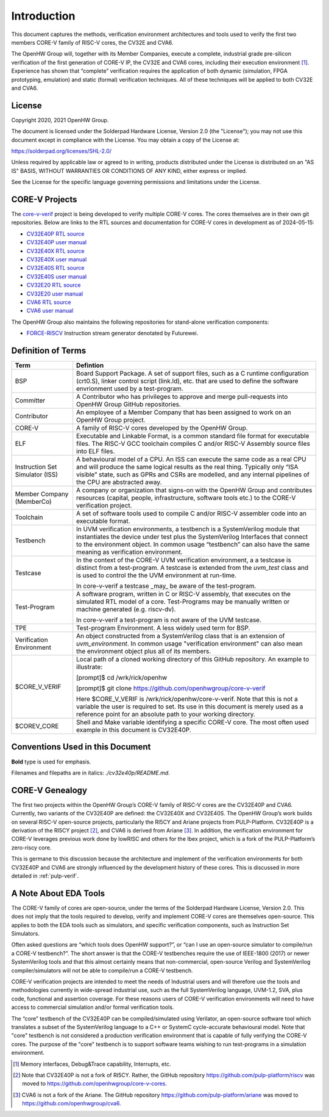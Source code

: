 ..
   Copyright (c) 2020, 2021 OpenHW Group

   Licensed under the Solderpad Hardware Licence, Version 2.0 (the "License");
   you may not use this file except in compliance with the License.
   You may obtain a copy of the License at

   https://solderpad.org/licenses/

   Unless required by applicable law or agreed to in writing, software
   distributed under the License is distributed on an "AS IS" BASIS,
   WITHOUT WARRANTIES OR CONDITIONS OF ANY KIND, either express or implied.
   See the License for the specific language governing permissions and
   limitations under the License.

   SPDX-License-Identifier: Apache-2.0 WITH SHL-2.0


Introduction
============

This document captures the methods, verification environment
architectures and tools used to verify the first two members CORE-V
family of RISC-V cores, the CV32E and CVA6.

The OpenHW Group will, together with its Member Companies, execute a
complete, industrial grade pre-silicon verification of the first
generation of CORE-V IP, the CV32E and CVA6 cores, including their
execution environment [1]_. Experience has shown that “complete”
verification requires the application of both dynamic (simulation, FPGA
prototyping, emulation) and static (formal) verification techniques. All
of these techniques will be applied to both CV32E and CVA6.

License
-------

Copyright 2020, 2021 OpenHW Group.

The document is licensed under the Solderpad Hardware License, Version
2.0 (the "License"); you may not use this document except in compliance
with the License. You may obtain a copy of the License at:

https://solderpad.org/licenses/SHL-2.0/

Unless required by applicable law or agreed to in writing, products
distributed under the License is distributed on an "AS IS" BASIS,
WITHOUT WARRANTIES OR CONDITIONS OF ANY KIND, either express or implied.

See the License for the specific language governing permissions and
limitations under the License.

CORE-V Projects
---------------

The `core-v-verif <https://github.com/openhwgroup/core-v-verif>`_ project is being
developed to verify multiple CORE-V cores.  The cores themselves are in their own git
repositories.  Below are links to the RTL sources and documentation for CORE-V
cores in development as of 2024-05-15:

- `CV32E40P RTL source <https://github.com/openhwgroup/cv32e40p>`_
- `CV32E40P user manual <https://docs.openhwgroup.org/projects/cv32e40p-user-manual/en/latest/>`_
- `CV32E40X RTL source <https://github.com/openhwgroup/cv32e40x>`_
- `CV32E40X user manual <https://docs.openhwgroup.org/projects/cv32e40x-user-manual/en/latest/>`_
- `CV32E40S RTL source <https://github.com/openhwgroup/cv32e40s>`_
- `CV32E40S user manual <https://docs.openhwgroup.org/projects/cv32e40s-user-manual/en/latest/>`_
- `CV32E20  RTL source <https://github.com/openhwgroup/cve2>`_
- `CV32E20  user manual <https://docs.openhwgroup.org/projects/cve2-user-manual/en/latest/>`_
- `CVA6 RTL source <https://github.com/openhwgroup/cva6>`_
- `CVA6 user manual <https://docs.openhwgroup.org/projects/cva6-user-manual/>`_

The OpenHW Group also maintains the following repositories for stand-alone verification components:

- `FORCE-RISCV <https://github.com/openhwgroup/force-riscv>`_ Instruction stream generator denotated by Futurewei.

Definition of Terms
-------------------

+---------------+--------------------------------------------------------------------+
| Term          | Defintion                                                          |
+===============+====================================================================+
| BSP           | Board Support Package. A set of support files, such as a C         |
|               | runtime configuration (crt0.S), linker control script (link.ld),   |
|               | etc. that are used to define the software envrionment used by a    |
|               | test-program.                                                      |
+---------------+--------------------------------------------------------------------+
| Committer     | A Contributor who has privileges to approve and merge              |
|               | pull-requests into OpenHW Group GitHub repositories.               |
+---------------+--------------------------------------------------------------------+
| Contributor   | An employee of a Member Company that has been assigned to          |
|               | work on an OpenHW Group project.                                   |
+---------------+--------------------------------------------------------------------+
| CORE-V        | A family of RISC-V cores developed by the OpenHW Group.            |
+---------------+--------------------------------------------------------------------+
| ELF           | Executable and Linkable Format, is a common standard file          |
|               | format for executable files. The RISC-V GCC toolchain              |
|               | compiles C and/or RISC-V Assembly source files into ELF            |
|               | files.                                                             |
+---------------+--------------------------------------------------------------------+
| Instruction   | A behavioural model of a CPU. An ISS can execute the same          |
| Set           | code as a real CPU and will produce the same logical               |
| Simulator     | results as the real thing. Typically only “ISA visible”            |
| (ISS)         | state, such as GPRs and CSRs are modelled, and any                 |
|               | internal pipelines of the CPU are abstracted away.                 |
+---------------+--------------------------------------------------------------------+
| Member        | A company or organization that signs-on with the OpenHW            |
| Company       | Group and contributes resources (capital, people,                  |
| (MemberCo)    | infrastructure, software tools etc.) to the CORE-V                 |
|               | verification project.                                              |
+---------------+--------------------------------------------------------------------+
| Toolchain     | A set of software tools used to compile C and/or RISC-V            |
|               | assembler code into an executable format.                          |
+---------------+--------------------------------------------------------------------+
| Testbench     | In UVM verification environments, a testbench is a                 |
|               | SystemVerilog module that instantiates the device under            |
|               | test plus the SystemVerilog Interfaces that connect to the         |
|               | environment object. In common usage “testbench” can also           |
|               | have the same meaning as verification environment.                 |
+---------------+--------------------------------------------------------------------+
| Testcase      | In the context of the CORE-V UVM verification environment, a       |
|               | a testcase is distinct from a test-program.  A testcase is extended|
|               | from the `uvm_test` class and is used to control the the UVM       |
|               | environment at run-time.                                           |
|               |                                                                    |
|               | In core-v-verif a testcase _may_ be aware of the test-program.     |
+---------------+--------------------------------------------------------------------+
| Test-Program  | A software program, written in C or RISC-V assembly, that executes |
|               | on the simulated RTL model of a core.  Test-Programs may be        |
|               | manually written or machine generated (e.g. riscv-dv).             |
|               |                                                                    |
|               | In core-v-verif a test-program is not aware of the UVM testcase.   |
+---------------+--------------------------------------------------------------------+
| TPE           | Test-program Environment.  A less widely used term for BSP.        |
+---------------+--------------------------------------------------------------------+
| Verification  | An object constructed from a SystemVerilog class that is an        |
| Environment   | extension of `uvm_environment`.  In common usage "verification     |
|               | environment" can also mean the environment object plus all of its  |
|               | members.                                                           |
+---------------+--------------------------------------------------------------------+
| $CORE_V_VERIF | Local path of a cloned working directory of this GitHub repository.|
|               | An example to illustrate:                                          |
|               |                                                                    |
|               | [prompt]$ cd /wrk/rick/openhw                                      |
|               |                                                                    |
|               | [prompt]$ git clone https://github.com/openhwgroup/core-v-verif    |
|               |                                                                    |
|               | Here $CORE_V_VERIF is /wrk/rick/openhw/core-v-verif. Note          |
|               | that this is not a variable the user is required to set. Its use   |
|               | in this document is merely used as a reference point for an        |
|               | absolute path to your working directory.                           |
+---------------+--------------------------------------------------------------------+
| $COREV_CORE   | Shell and Make variable identifying a specific CORE-V core.        |
|               | The most often used example in this document is CV32E40P.          |
+---------------+--------------------------------------------------------------------+

Conventions Used in this Document
---------------------------------

**Bold** type is used for emphasis.

Filenames and filepaths are in italics: *./cv32e40p/README.md*.

CORE-V Genealogy
----------------

The first two projects within the OpenHW Group’s CORE-V family of RISC-V cores
are the CV32E40P and CVA6. Currently, two variants of the CV32E40P are
defined: the CV32E40X and CV32E40S. The OpenHW Group’s work builds on
several RISC-V open-source projects, particularly the RI5CY and Ariane
projects from PULP-Platform. CV32E40P is a derivation of the RI5CY
project [2]_, and CVA6 is derived from Ariane [3]_. In addition, the
verification environment for CORE-V leverages previous work done by
lowRISC and others for the Ibex project, which is a fork of the
PULP-Platform’s zero-riscy core.

This is germane to this discussion because the architecture and
implement of the verification environments for both CV32E40P and CVA6 are
strongly influenced by the development history of these cores. This is
discussed in more detailed in :ref:`pulp-verif`.


A Note About EDA Tools
----------------------

The CORE-V family of cores are open-source, under the terms of the
Solderpad Hardware License, Version 2.0. This does not imply that the
tools required to develop, verify and implement CORE-V cores are
themselves open-source. This applies to both the EDA tools such as
simulators, and specific verification components, such as Instruction
Set Simulators.

Often asked questions are “which tools does OpenHW support?”, or “can I
use an open-source simulator to compile/run a CORE-V testbench?”. The
short answer is that the CORE-V testbenches require the use of IEEE-1800
(2017) or newer SystemVerilog tools and that this almost certainly means
that non-commercial, open-source Verilog and SystemVerilog
compiler/simulators will not be able to compile/run a CORE-V testbench.

CORE-V verification projects are intended to meet the needs of
Industrial users and will therefore use the tools and methodologies
currently in wide-spread industrial use, such as the full SystemVerilog
language, UVM-1.2, SVA, plus code, functional and assertion coverage.
For these reasons users of CORE-V verification environments will need to
have access to commercial simulation and/or formal verification tools.

The “core” testbench of the CV32E40P can be compiled/simulated
using Verilator, an open-source software tool which translates a subset
of the SystemVerilog language to a C++ or SystemC cycle-accurate
behavioural model. Note that "core" testbench is not considered a production
verification environment that is capable of fully verifying the CORE-V cores.
The purpose of the "core" testbench is to support software teams wishing to
run test-programs in a simulation environment.


.. [1]
   Memory interfaces, Debug&Trace capability, Interrupts, etc.

.. [2]
   Note that CV32E40P is not a fork of RI5CY. Rather, the GitHub repository
   https://github.com/pulp-platform/riscv was moved to
   https://github.com/openhwgroup/core-v-cores.

.. [3]
   CVA6 is not a fork of the Ariane. The GitHub repository
   https://github.com/pulp-platform/ariane was moved to
   https://github.com/openhwgroup/cva6.

